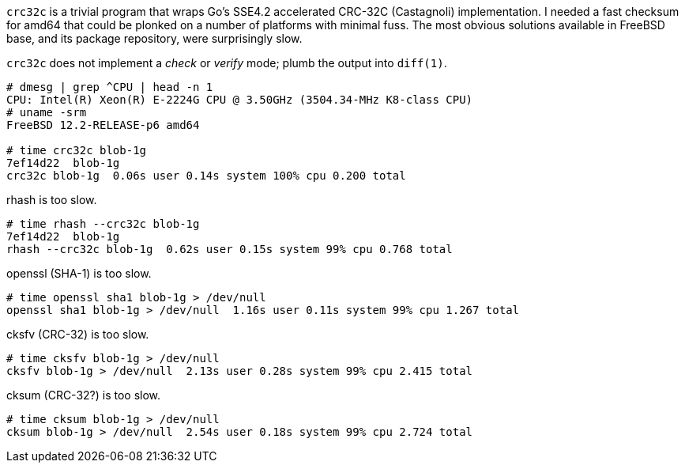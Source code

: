 `crc32c` is a trivial program that wraps Go's SSE4.2 accelerated CRC-32C (Castagnoli) implementation.  I needed a fast checksum for amd64 that could be plonked on a number of platforms with minimal fuss.  The most obvious solutions available in FreeBSD base, and its package repository, were surprisingly slow.

`crc32c` does not implement a _check_ or _verify_ mode; plumb the output into `diff(1)`.

----
# dmesg | grep ^CPU | head -n 1
CPU: Intel(R) Xeon(R) E-2224G CPU @ 3.50GHz (3504.34-MHz K8-class CPU)
# uname -srm
FreeBSD 12.2-RELEASE-p6 amd64

# time crc32c blob-1g
7ef14d22  blob-1g
crc32c blob-1g  0.06s user 0.14s system 100% cpu 0.200 total
----

rhash is too slow.

----
# time rhash --crc32c blob-1g
7ef14d22  blob-1g
rhash --crc32c blob-1g  0.62s user 0.15s system 99% cpu 0.768 total
----

openssl (SHA-1) is too slow.

----
# time openssl sha1 blob-1g > /dev/null
openssl sha1 blob-1g > /dev/null  1.16s user 0.11s system 99% cpu 1.267 total
----

cksfv (CRC-32) is too slow.

----
# time cksfv blob-1g > /dev/null
cksfv blob-1g > /dev/null  2.13s user 0.28s system 99% cpu 2.415 total
----

cksum (CRC-32?) is too slow.

----
# time cksum blob-1g > /dev/null
cksum blob-1g > /dev/null  2.54s user 0.18s system 99% cpu 2.724 total
----
